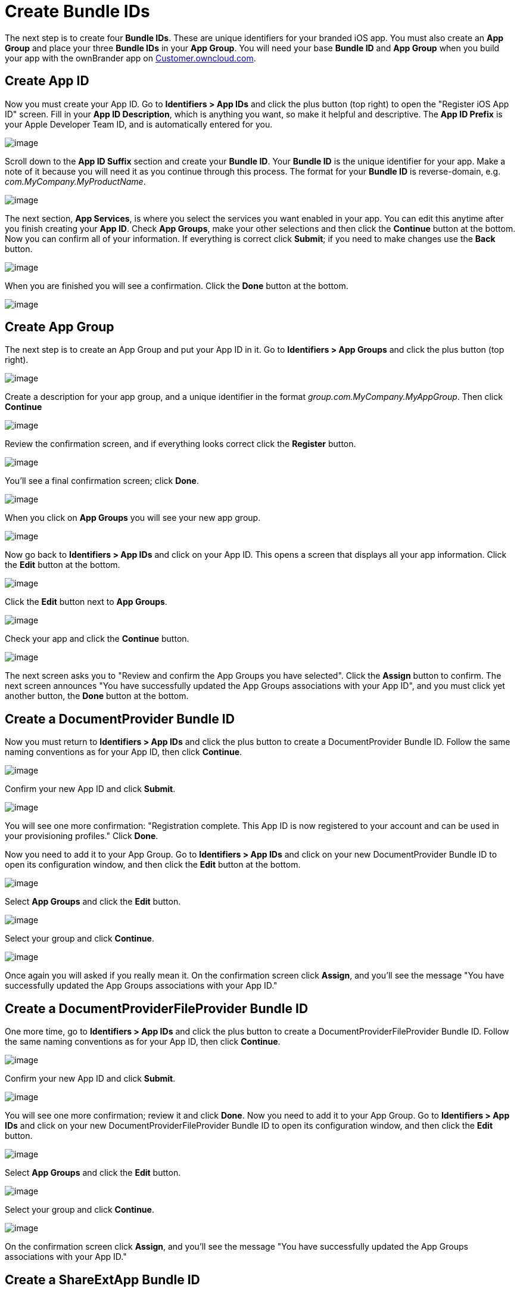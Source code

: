 = Create Bundle IDs


The next step is to create four *Bundle IDs*.
These are unique identifiers for your branded iOS app.
You must also create an *App Group* and place your three *Bundle IDs* in your *App Group*.
You will need your base *Bundle ID* and *App Group* when you build your app with the ownBrander app on https://customer.owncloud.com/owncloud[Customer.owncloud.com].

== Create App ID

Now you must create your App ID.
Go to *Identifiers > App IDs* and click the plus button (top right) to open the "Register iOS App ID" screen.
Fill in your *App ID Description*, which is anything you want, so make it helpful and descriptive.
The *App ID Prefix* is your Apple Developer Team ID, and is automatically entered for you.

image:branded_ios_app/cert-8.png[image]

Scroll down to the *App ID Suffix* section and create your *Bundle ID*.
Your *Bundle ID* is the unique identifier for your app.
Make a note of it because you will need it as you continue through this process.
The format for your *Bundle ID* is reverse-domain, e.g. _com.MyCompany.MyProductName_.

image:branded_ios_app/cert-9.png[image]

The next section, *App Services*, is where you select the services you want enabled in your app.
You can edit this anytime after you finish creating your *App ID*.
Check *App Groups*, make your other selections and then click the *Continue* button at the bottom.
Now you can confirm all of your information.
If everything is correct click *Submit*; if you need to make changes use the *Back* button.

image:branded_ios_app/cert-11.png[image]

When you are finished you will see a confirmation.
Click the *Done* button at the bottom.

image:branded_ios_app/cert-12.png[image]

== Create App Group

The next step is to create an App Group and put your App ID in it.
Go to *Identifiers > App Groups* and click the plus button (top right).

image:branded_ios_app/cert-13.png[image]

Create a description for your app group, and a unique identifier in the format _group.com.MyCompany.MyAppGroup_.
Then click *Continue*

image:branded_ios_app/cert-14.png[image]

Review the confirmation screen, and if everything looks correct click the *Register* button.

image:branded_ios_app/cert-15.png[image]

You’ll see a final confirmation screen; click *Done*.

image:branded_ios_app/cert-16.png[image]

When you click on *App Groups* you will see your new app group.

image:branded_ios_app/cert-17.png[image]

Now go back to *Identifiers > App IDs* and click on your App ID.
This opens a screen that displays all your app information.
Click the *Edit* button at the bottom.

image:branded_ios_app/cert-18.png[image]

Click the *Edit* button next to *App Groups*.

image:branded_ios_app/cert-19.png[image]

Check your app and click the *Continue* button.

image:branded_ios_app/cert-20.png[image]

The next screen asks you to "Review and confirm the App Groups you have selected".
Click the *Assign* button to confirm.
The next screen announces "You have successfully updated the App Groups associations with your App ID", and you must click yet another button, the *Done* button at the bottom.

== Create a DocumentProvider Bundle ID

Now you must return to *Identifiers > App IDs* and click the plus button to create a DocumentProvider Bundle ID.
Follow the same naming conventions as for your App ID, then click *Continue*.

image:branded_ios_app/cert-25.png[image]

Confirm your new App ID and click *Submit*.

image:branded_ios_app/cert-26.png[image]

You will see one more confirmation: "Registration complete.
This App ID is now registered to your account and can be used in your provisioning profiles." Click *Done*.

Now you need to add it to your App Group.
Go to *Identifiers > App IDs* and click on your new DocumentProvider Bundle ID to open its configuration window, and then click the *Edit* button at the bottom.

image:branded_ios_app/cert-27.png[image]

Select *App Groups* and click the *Edit* button.

image:branded_ios_app/cert-28.png[image]

Select your group and click *Continue*.

image:branded_ios_app/cert-29.png[image]

Once again you will asked if you really mean it.
On the confirmation screen click *Assign*, and you’ll see the message "You have successfully updated the App Groups associations with your App ID."

== Create a DocumentProviderFileProvider Bundle ID

One more time, go to *Identifiers > App IDs* and click the plus button to create a DocumentProviderFileProvider Bundle ID.
Follow the same naming conventions as for your App ID, then click *Continue*.

image:branded_ios_app/cert-30.png[image]

Confirm your new App ID and click *Submit*.

image:branded_ios_app/cert-31.png[image]

You will see one more confirmation; review it and click *Done*.
Now you need to add it to your App Group.
Go to *Identifiers > App IDs* and click on your new DocumentProviderFileProvider Bundle ID to open its configuration window, and then click the *Edit* button.

image:branded_ios_app/cert-32.png[image]

Select *App Groups* and click the *Edit* button.

image:branded_ios_app/cert-33.png[image]

Select your group and click *Continue*.

image:branded_ios_app/cert-34.png[image]

On the confirmation screen click *Assign*, and you’ll see the message "You have successfully updated the App Groups associations with your App ID."

== Create a ShareExtApp Bundle ID

This supports Apple’s ShareIN extension.

Yet again, go to *Identifiers > App IDs* and click the plus button to create a ShareExtApp Bundle ID.
Follow the same naming conventions as for your App ID, then click *Continue*.

image:branded_ios_app/cert-53.png[image]

Confirm your new App ID and click *Submit*.

image:branded_ios_app/cert-54.png[image]

You will see one more confirmation; review it and click *Done*.
Now you need to add it to your App Group.
Go to *Identifiers > App IDs* and click on your new ShareExtApp Bundle ID to open its configuration window, and then click the *Edit* button.

image:branded_ios_app/cert-55.png[image]

Select *App Groups* and click the *Edit* button.

image:branded_ios_app/cert-56.png[image]

Select your group and click *Continue*.

image:branded_ios_app/cert-57.png[image]

On the confirmation screen click *Assign*, and you’ll see the message "You have successfully updated the App Groups associations with your App ID."

== Four Completed App IDs

Now you should have four new App IDs, and all of them should belong to your App Group.

image:branded_ios_app/cert-37.png[image]
